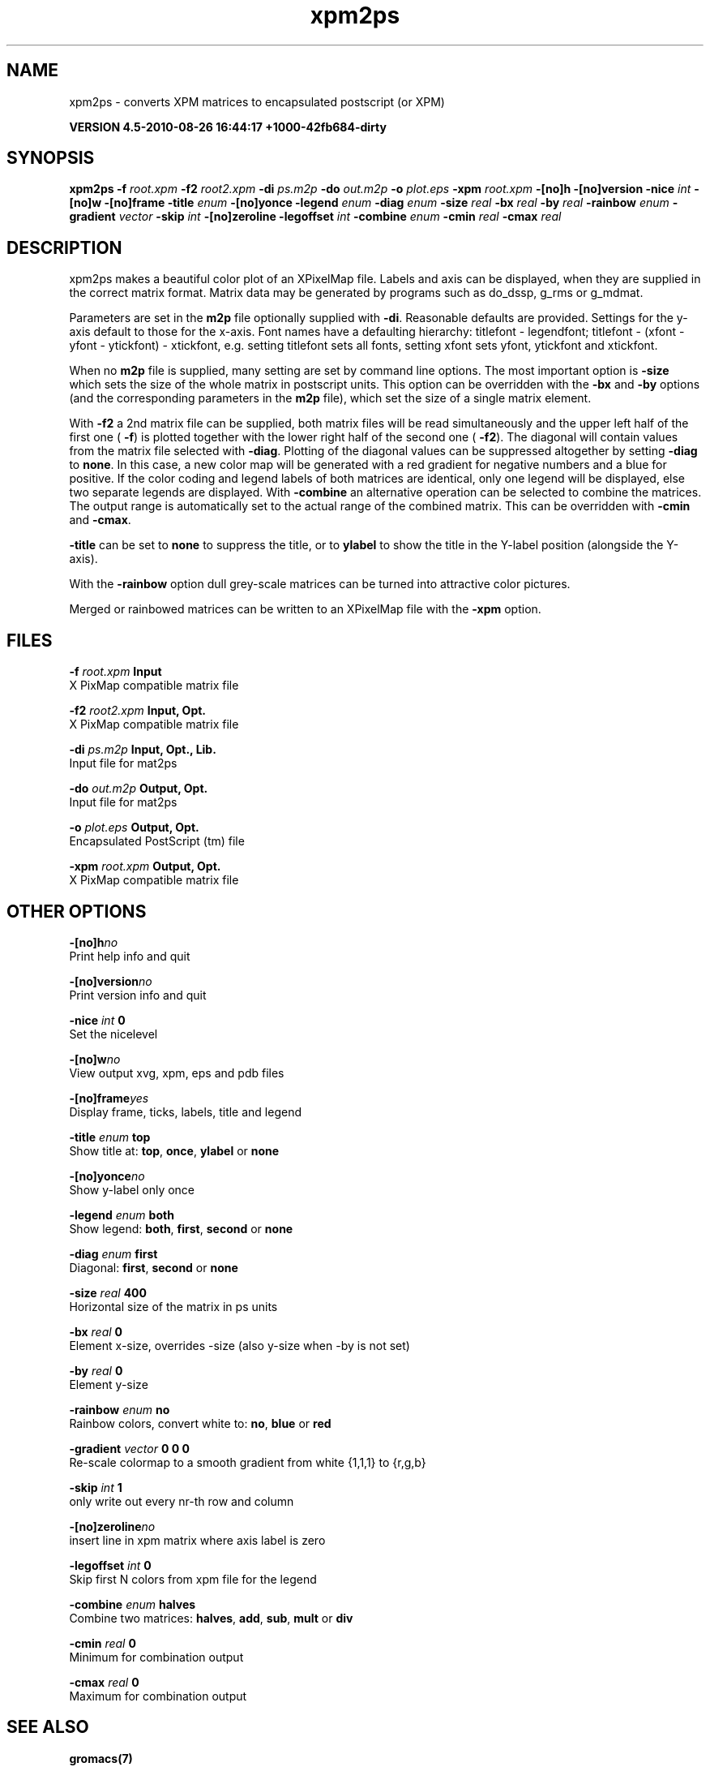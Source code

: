 .TH xpm2ps 1 "Thu 26 Aug 2010" "" "GROMACS suite, VERSION 4.5-2010-08-26 16:44:17 +1000-42fb684-dirty"
.SH NAME
xpm2ps - converts XPM matrices to encapsulated postscript (or XPM)

.B VERSION 4.5-2010-08-26 16:44:17 +1000-42fb684-dirty
.SH SYNOPSIS
\f3xpm2ps\fP
.BI "\-f" " root.xpm "
.BI "\-f2" " root2.xpm "
.BI "\-di" " ps.m2p "
.BI "\-do" " out.m2p "
.BI "\-o" " plot.eps "
.BI "\-xpm" " root.xpm "
.BI "\-[no]h" ""
.BI "\-[no]version" ""
.BI "\-nice" " int "
.BI "\-[no]w" ""
.BI "\-[no]frame" ""
.BI "\-title" " enum "
.BI "\-[no]yonce" ""
.BI "\-legend" " enum "
.BI "\-diag" " enum "
.BI "\-size" " real "
.BI "\-bx" " real "
.BI "\-by" " real "
.BI "\-rainbow" " enum "
.BI "\-gradient" " vector "
.BI "\-skip" " int "
.BI "\-[no]zeroline" ""
.BI "\-legoffset" " int "
.BI "\-combine" " enum "
.BI "\-cmin" " real "
.BI "\-cmax" " real "
.SH DESCRIPTION
\&xpm2ps makes a beautiful color plot of an XPixelMap file.
\&Labels and axis can be displayed, when they are supplied
\&in the correct matrix format.
\&Matrix data may be generated by programs such as do_dssp, g_rms or
\&g_mdmat.


\&Parameters are set in the \fB m2p\fR file optionally supplied with
\&\fB \-di\fR. Reasonable defaults are provided. Settings for the y\-axis
\&default to those for the x\-axis. Font names have a defaulting hierarchy:
\&titlefont \- legendfont; titlefont \- (xfont \- yfont \- ytickfont)
\&\- xtickfont, e.g. setting titlefont sets all fonts, setting xfont
\&sets yfont, ytickfont and xtickfont.


\&When no \fB m2p\fR file is supplied, many setting are set by
\&command line options. The most important option is \fB \-size\fR
\&which sets the size of the whole matrix in postscript units.
\&This option can be overridden with the \fB \-bx\fR and \fB \-by\fR
\&options (and the corresponding parameters in the \fB m2p\fR file),
\&which set the size of a single matrix element.


\&With \fB \-f2\fR a 2nd matrix file can be supplied, both matrix
\&files will be read simultaneously and the upper left half of the
\&first one (\fB \-f\fR) is plotted together with the lower right
\&half of the second one (\fB \-f2\fR). The diagonal will contain
\&values from the matrix file selected with \fB \-diag\fR.
\&Plotting of the diagonal values can be suppressed altogether by
\&setting \fB \-diag\fR to \fB none\fR.
\&In this case, a new color map will be generated with
\&a red gradient for negative numbers and a blue for positive.
\&If the color coding and legend labels of both matrices are identical,
\&only one legend will be displayed, else two separate legends are
\&displayed.
\&With \fB \-combine\fR an alternative operation can be selected
\&to combine the matrices. The output range is automatically set
\&to the actual range of the combined matrix. This can be overridden
\&with \fB \-cmin\fR and \fB \-cmax\fR.


\&\fB \-title\fR can be set to \fB none\fR to suppress the title, or to
\&\fB ylabel\fR to show the title in the Y\-label position (alongside
\&the Y\-axis).


\&With the \fB \-rainbow\fR option dull grey\-scale matrices can be turned
\&into attractive color pictures.


\&Merged or rainbowed matrices can be written to an XPixelMap file with
\&the \fB \-xpm\fR option.
.SH FILES
.BI "\-f" " root.xpm" 
.B Input
 X PixMap compatible matrix file 

.BI "\-f2" " root2.xpm" 
.B Input, Opt.
 X PixMap compatible matrix file 

.BI "\-di" " ps.m2p" 
.B Input, Opt., Lib.
 Input file for mat2ps 

.BI "\-do" " out.m2p" 
.B Output, Opt.
 Input file for mat2ps 

.BI "\-o" " plot.eps" 
.B Output, Opt.
 Encapsulated PostScript (tm) file 

.BI "\-xpm" " root.xpm" 
.B Output, Opt.
 X PixMap compatible matrix file 

.SH OTHER OPTIONS
.BI "\-[no]h"  "no    "
 Print help info and quit

.BI "\-[no]version"  "no    "
 Print version info and quit

.BI "\-nice"  " int" " 0" 
 Set the nicelevel

.BI "\-[no]w"  "no    "
 View output xvg, xpm, eps and pdb files

.BI "\-[no]frame"  "yes   "
 Display frame, ticks, labels, title and legend

.BI "\-title"  " enum" " top" 
 Show title at: \fB top\fR, \fB once\fR, \fB ylabel\fR or \fB none\fR

.BI "\-[no]yonce"  "no    "
 Show y\-label only once

.BI "\-legend"  " enum" " both" 
 Show legend: \fB both\fR, \fB first\fR, \fB second\fR or \fB none\fR

.BI "\-diag"  " enum" " first" 
 Diagonal: \fB first\fR, \fB second\fR or \fB none\fR

.BI "\-size"  " real" " 400   " 
 Horizontal size of the matrix in ps units

.BI "\-bx"  " real" " 0     " 
 Element x\-size, overrides \-size (also y\-size when \-by is not set)

.BI "\-by"  " real" " 0     " 
 Element y\-size

.BI "\-rainbow"  " enum" " no" 
 Rainbow colors, convert white to: \fB no\fR, \fB blue\fR or \fB red\fR

.BI "\-gradient"  " vector" " 0 0 0" 
 Re\-scale colormap to a smooth gradient from white {1,1,1} to {r,g,b}

.BI "\-skip"  " int" " 1" 
 only write out every nr\-th row and column

.BI "\-[no]zeroline"  "no    "
 insert line in xpm matrix where axis label is zero

.BI "\-legoffset"  " int" " 0" 
 Skip first N colors from xpm file for the legend

.BI "\-combine"  " enum" " halves" 
 Combine two matrices: \fB halves\fR, \fB add\fR, \fB sub\fR, \fB mult\fR or \fB div\fR

.BI "\-cmin"  " real" " 0     " 
 Minimum for combination output

.BI "\-cmax"  " real" " 0     " 
 Maximum for combination output

.SH SEE ALSO
.BR gromacs(7)

More information about \fBGROMACS\fR is available at <\fIhttp://www.gromacs.org/\fR>.
